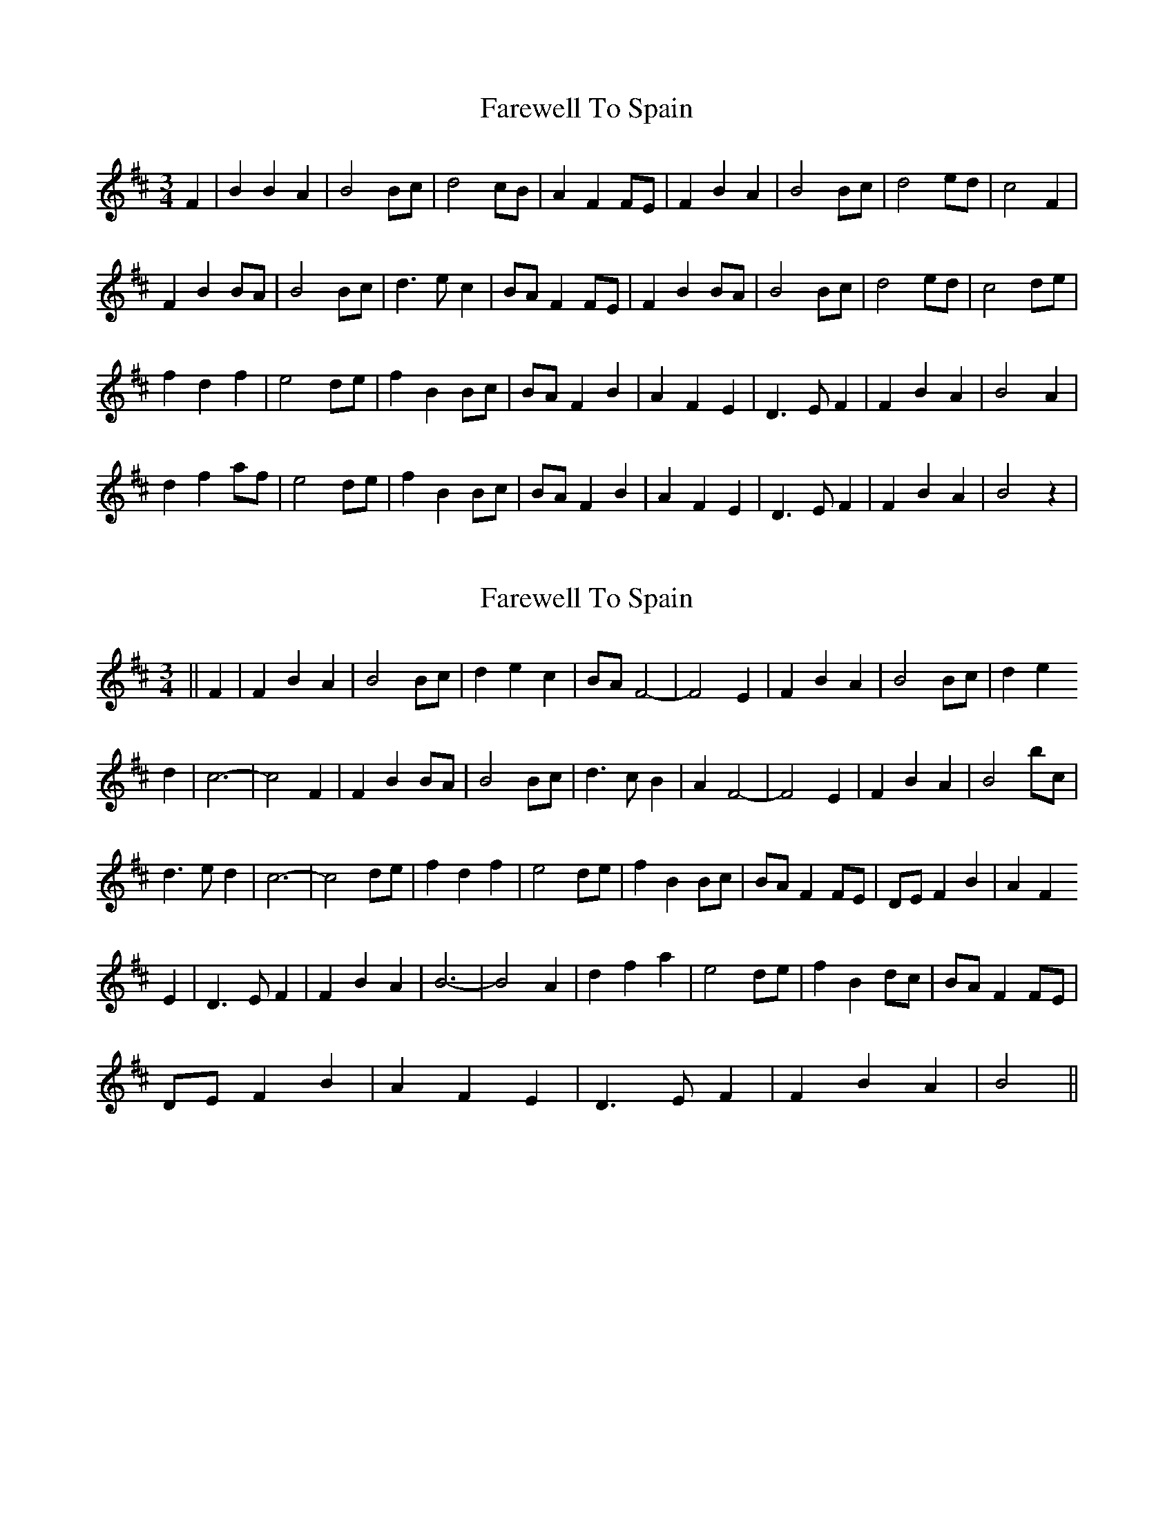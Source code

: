 X: 1
T: Farewell To Spain
Z: nicholas
S: https://thesession.org/tunes/6519#setting6519
R: waltz
M: 3/4
L: 1/8
K: Bmin
F2|B2 B2 A2|B4 Bc|d4 cB|A2 F2 FE|F2 B2 A2|B4 Bc|d4 ed|c4 F2|
F2 B2 BA|B4 Bc|d3 e c2|BA F2 FE|F2 B2 BA|B4 Bc|d4 ed|c4 de|
f2 d2 f2|e4 de|f2 B2 Bc|BA F2 B2|A2 F2 E2|D3 E F2|F2 B2 A2|B4 A2|
d2 f2 af|e4 de|f2 B2 Bc|BA F2 B2|A2 F2 E2 |D3 E F2|F2 B2 A2|B4 z2|
X: 2
T: Farewell To Spain
Z: nicholas
S: https://thesession.org/tunes/6519#setting18205
R: waltz
M: 3/4
L: 1/8
K: Bmin
||F2|F2 B2 A2|B4 Bc|d2 e2 c2|BA F4|-F4 E2|F2 B2 A2|B4 Bc|d2 e2 d2|c6|-c4 F2|F2 B2 BA|B4 Bc|d3 c B2|A2 F4|-F4 E2|F2 B2 A2|B4 bc|d3 e d2|c6|-c4 de|f2 d2 f2|e4 de|f2 B2 Bc|BA F2 FE|DE F2 B2|A2 F2E2|D3 E F2|F2 B2 A2|B6|-B4 A2|d2 f2 a2|e4 de|f2 B2 dc|BA F2 FE|DE F2 B2|A2 F2 E2|D3 E F2|F2 B2 A2|B4 ||
X: 3
T: Farewell To Spain
Z: Juan J. Almaraz
S: https://thesession.org/tunes/6519#setting30234
R: waltz
M: 3/4
L: 1/8
K: Bmin
B2|e2 e2 ed|(e4 e)f|g4 fe|d2 B2 BA|B2 e2 ed|d(e3 e)f|g3 a ag|1f4 e/d/c:|2f4 ga]
b2 g2 b2|a4 ga|b2 e3 f|ed B2 e2|d2 B2 A2|(G4 G)A|B2 e2 d2|e4 d2|
g2 b2 d'b|a4 ga|b2 e2 ef|ed B2 e2|d2 B2 A2 |G3 A B2|B2 e2 ed|e4 z2||
